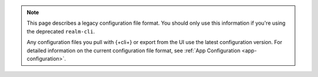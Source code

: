 .. note::

   This page describes a legacy configuration file format. You should
   only use this information if you're using the deprecated
   ``realm-cli``.

   Any configuration files you pull with {+cli+} or export from the UI
   use the latest configuration version. For detailed information on the
   current configuration file format, see :ref:`App Configuration
   <app-configuration>`.
